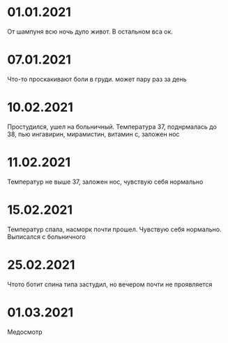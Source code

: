 * 01.01.2021
От шампуня всю ночь дуло живот. В остальном вса ок.
* 07.01.2021
Что-то проскакивают боли в груди. может пару раз за день
* 10.02.2021
Простудился, ушел на больничный. Температура 37, поднрмалась до 38, пью ингавирин, мирамистин, витамин с, заложен нос
* 11.02.2021
Температур не выше 37, заложен нос, чувствую себя нормально
* 15.02.2021
Температур спала, насморк почти прошел. Чувствую себя нормально. Выписался с больничного
* 25.02.2021
Чтото ботит спина типа застудил, но вечером почти не проявляется
* 01.03.2021
Медосмотр

